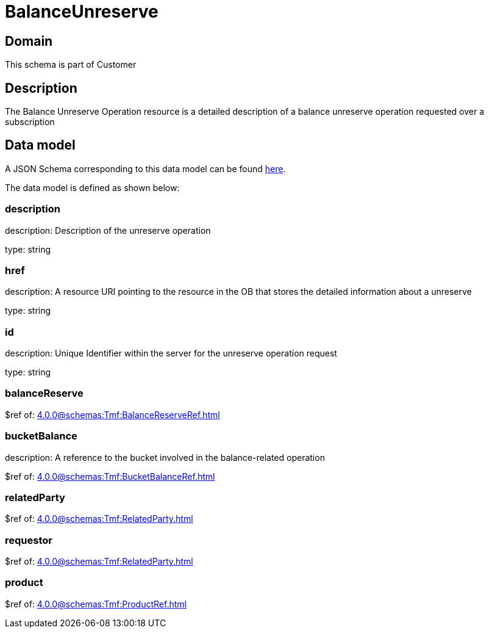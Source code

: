 = BalanceUnreserve

[#domain]
== Domain

This schema is part of Customer

[#description]
== Description

The Balance Unreserve Operation resource is a detailed description of a balance unreserve operation requested over a subscription


[#data_model]
== Data model

A JSON Schema corresponding to this data model can be found https://tmforum.org[here].

The data model is defined as shown below:


=== description
description: Description of the unreserve operation

type: string


=== href
description: A resource URI pointing to the resource in the OB that stores the detailed information about a unreserve

type: string


=== id
description: Unique Identifier within the server for the unreserve operation request

type: string


=== balanceReserve
$ref of: xref:4.0.0@schemas:Tmf:BalanceReserveRef.adoc[]


=== bucketBalance
description: A reference to the bucket involved in the balance-related operation

$ref of: xref:4.0.0@schemas:Tmf:BucketBalanceRef.adoc[]


=== relatedParty
$ref of: xref:4.0.0@schemas:Tmf:RelatedParty.adoc[]


=== requestor
$ref of: xref:4.0.0@schemas:Tmf:RelatedParty.adoc[]


=== product
$ref of: xref:4.0.0@schemas:Tmf:ProductRef.adoc[]

